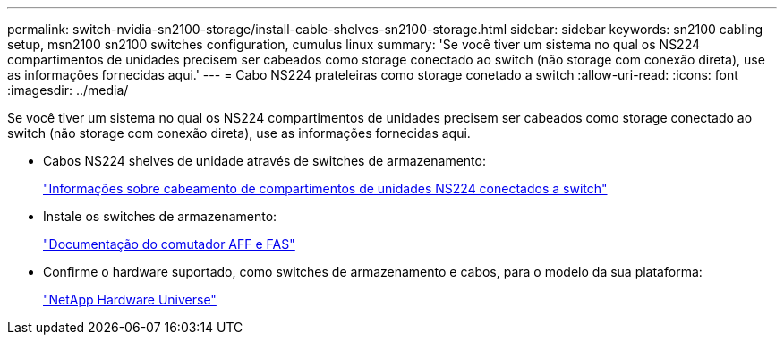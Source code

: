 ---
permalink: switch-nvidia-sn2100-storage/install-cable-shelves-sn2100-storage.html 
sidebar: sidebar 
keywords: sn2100 cabling setup, msn2100 sn2100 switches configuration, cumulus linux 
summary: 'Se você tiver um sistema no qual os NS224 compartimentos de unidades precisem ser cabeados como storage conectado ao switch (não storage com conexão direta), use as informações fornecidas aqui.' 
---
= Cabo NS224 prateleiras como storage conetado a switch
:allow-uri-read: 
:icons: font
:imagesdir: ../media/


[role="lead"]
Se você tiver um sistema no qual os NS224 compartimentos de unidades precisem ser cabeados como storage conectado ao switch (não storage com conexão direta), use as informações fornecidas aqui.

* Cabos NS224 shelves de unidade através de switches de armazenamento:
+
https://library.netapp.com/ecm/ecm_download_file/ECMLP2876580["Informações sobre cabeamento de compartimentos de unidades NS224 conectados a switch"^]

* Instale os switches de armazenamento:
+
https://docs.netapp.com/us-en/ontap-systems-switches/index.html["Documentação do comutador AFF e FAS"^]

* Confirme o hardware suportado, como switches de armazenamento e cabos, para o modelo da sua plataforma:
+
https://hwu.netapp.com/["NetApp Hardware Universe"^]


